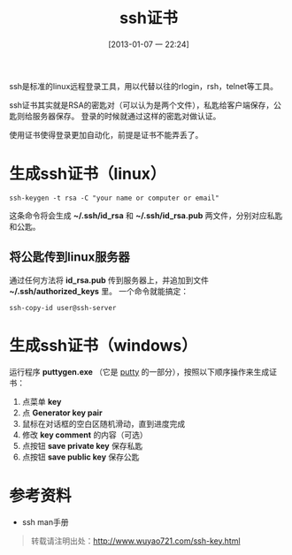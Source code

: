 #+BLOG: wuyao721
#+POSTID: 341
#+DATE: [2013-01-07 一 22:24]
#+OPTIONS: toc:nil ^:nil
#+CATEGORY: 
#+PERMALINK: ssh-key
#+TAGS: ssh, rsa, linux, puttygen
#+DESCRIPTION: 
#+TITLE: ssh证书

ssh是标准的linux远程登录工具，用以代替以往的rlogin，rsh，telnet等工具。

ssh证书其实就是RSA的密匙对（可以认为是两个文件），私匙给客户端保存，公匙则给服务器保存。
登录的时候就通过这样的密匙对做认证。

使用证书使得登录更加自动化，前提是证书不能弄丢了。

#+html: <!--more--> 

* 生成ssh证书（linux）
: ssh-keygen -t rsa -C "your name or computer or email"
这条命令将会生成 *~/.ssh/id_rsa* 和 *~/.ssh/id_rsa.pub* 两文件，分别对应私匙和公匙。

** 将公匙传到linux服务器
通过任何方法将 *id_rsa.pub* 传到服务器上，并追加到文件 *~/.ssh/authorized_keys* 里。
一个命令就能搞定：
: ssh-copy-id user@ssh-server 


* 生成ssh证书（windows）
运行程序 *puttygen.exe* （它是 [[http://www.putty.org/][putty]] 的一部分），按照以下顺序操作来生成证书：
 1. 点菜单 *key*
 2. 点 *Generator key pair*
 3. 鼠标在对话框的空白区随机滑动，直到进度完成
 4. 修改 *key comment* 的内容（可选）
 5. 点按钮 *save private key* 保存私匙
 6. 点按钮 *save public key* 保存公匙


* 参考资料
  - ssh man手册 

#+begin_quote
转载请注明出处：[[http://www.wuyao721.com/ssh-key.html]]
#+end_quote
